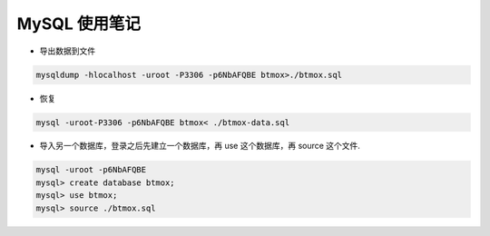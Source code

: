 MySQL 使用笔记
======================

- 导出数据到文件

.. code-block:: bash

    mysqldump -hlocalhost -uroot -P3306 -p6NbAFQBE btmox>./btmox.sql

- 恢复

.. code-block:: bash

    mysql -uroot-P3306 -p6NbAFQBE btmox< ./btmox-data.sql

- 导入另一个数据库，登录之后先建立一个数据库，再 use 这个数据库，再 source 这个文件.

.. code-block:: bash

    mysql -uroot -p6NbAFQBE
    mysql> create database btmox;
    mysql> use btmox;
    mysql> source ./btmox.sql